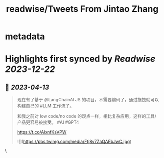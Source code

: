 :PROPERTIES:
:title: readwise/Tweets From Jintao Zhang
:END:


* metadata
:PROPERTIES:
:author: [[zhangjintao9020 on Twitter]]
:full-title: "Tweets From Jintao Zhang"
:category: [[tweets]]
:url: https://twitter.com/zhangjintao9020
:image-url: https://pbs.twimg.com/profile_images/1514978580102807557/BNMcK0Ud.jpg
:END:

* Highlights first synced by [[Readwise]] [[2023-12-22]]
** 📌 [[2023-04-13]]
#+BEGIN_QUOTE
现在有了基于 @LangChainAI JS 的项目，不需要编码了，通过拖拽就可以构建自己的 #LLM  工作流了。

和我之前对 low code/no code 的观点一样，相比复杂应用，这样的工具/产品更容易被接受。 #AI #GPT4

https://t.co/AIxnfKsVPW 

![](https://pbs.twimg.com/media/Ftj8v7ZaQAEbJwC.jpg) 
#+END_QUOTE\
